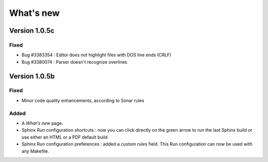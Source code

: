 .. News

What's new
##########

Version 1.0.5c
**************

Fixed
=====

* Bug #3383354 : Editor does not highlight files with DOS line ends (CRLF)
* Bug #3380074 : Parser doesn't recognize overlines


Version 1.0.5b
**************

Fixed
=====

* Minor code quality enhancements, according to Sonar rules

Added
=====

* A *What's new* page.

* Sphinx Run configuration shortcuts : now you can click directly on the green
  arrow to run the last Sphinx build or use either an HTML or a PDF default
  build.

* Sphinx Run configuration preferences : added a *custom rules* field.
  This Run configuration can now be used with any Makefile.
